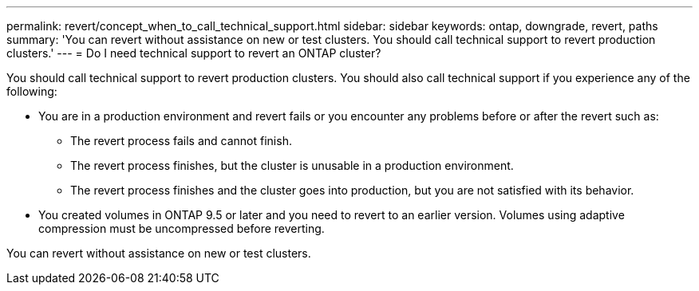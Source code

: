 ---
permalink: revert/concept_when_to_call_technical_support.html
sidebar: sidebar
keywords: ontap, downgrade, revert, paths
summary: 'You can revert without assistance on new or test clusters.  You should call technical support to revert production clusters.'
---
= Do I need technical support to revert an ONTAP cluster?

:icons: font
:imagesdir: ../media/

[.lead]

You should call technical support to revert production clusters.  You should also call technical support if you experience any of the following:

* You are in a production environment and revert fails or you encounter any problems before or after the revert such as:
** The revert process fails and cannot finish.
** The revert process finishes, but the cluster is unusable in a production environment.
** The revert process finishes and the cluster goes into production, but you are not satisfied with its behavior.
* You created volumes in ONTAP 9.5 or later and you need to revert to an earlier version. Volumes using adaptive compression must be uncompressed before reverting.

You can revert without assistance on new or test clusters.  
